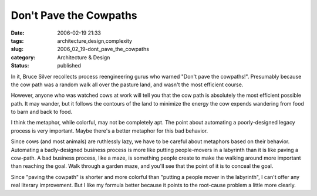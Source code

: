 Don't Pave the Cowpaths
=======================

:date: 2006-02-19 21:33
:tags: architecture,design,complexity
:slug: 2006_02_19-dont_pave_the_cowpaths
:category: Architecture & Design
:status: published





In it, Bruce Silver recollects process
reengineering gurus who warned "Don't pave the cowpaths!".  Presumably because
the cow path was a random walk all over the pasture land, and wasn't the most
efficient course.



However, anyone who
was watched cows at work will tell you that the cow path is absolutely the most
efficient possible path.  It may wander, but it follows the contours of the land
to minimize the energy the cow expends wandering from food to barn and back to
food.



I think the metaphor, while
colorful, may not be completely apt.  The point about automating a
poorly-designed legacy process is very important.  Maybe there's a better
metaphor for this bad behavior.



Since
cows (and most animals) are ruthlessly lazy, we have to be careful about
metaphors based on their behavior.  Automating a badly-designed business process
is more like putting people-movers in a labyrinth than it is like paving a
cow-path.  A bad business process, like a maze, is something people create to
make the walking around more important than reaching the goal.  Walk through a
garden maze, and you'll see that the point of it is to conceal the
goal.



Since "paving the cowpath" is
shorter and more colorful than "putting a people mover in the labyrinth", I
can't offer any real literary improvement.  But I like my formula better because
it points to the root-cause problem a little more clearly.








